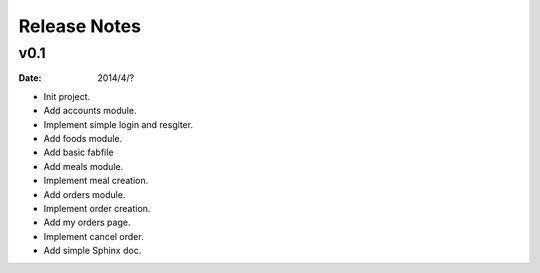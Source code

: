 Release Notes
=============


v0.1
----
:Date: 2014/4/?

* Init project.
* Add accounts module.
* Implement simple login and resgiter.
* Add foods module.
* Add basic fabfile
* Add meals module.
* Implement meal creation.
* Add orders module.
* Implement order creation.
* Add my orders page.
* Implement cancel order.
* Add simple Sphinx doc.
